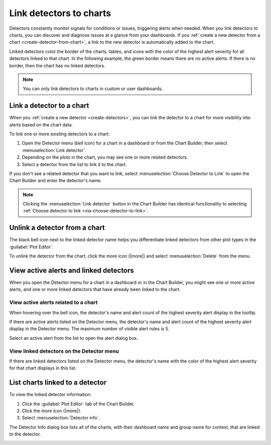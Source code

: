 .. _linking-detectors:

*****************************************************************
Link detectors to charts
*****************************************************************



.. meta::
  :description: Learn how to Link detectors to charts in Splunk Observability Cloud so that you can discover and diagnose issues more quickly.

Detectors constantly monitor signals for conditions or issues, triggering alerts when needed. When you link detectors to charts, you can discover and diagnose issues at a glance from your dashboards. If you :ref:`create a new detector from a chart <create-detector-from-chart>`, a link to the new detector is automatically added to the chart.

.. _display-detector-state:

Linked detectors color the border of the charts, tables, and icons with the color of the highest alert severity for all detectors linked to that chart. In the following example, the green border means there are no active alerts. If there is no border, then the chart has no linked detectors.

.. image:: /_images/data-visualization/charts/link-detectors/overview-borders.png
   :width: 99%
   :alt: Chart decorated by a detector.

.. note:: You can only link detectors to charts in custom or user dashboards.

.. _link-detector-to-chart:

Link a detector to a chart
=============================================================================

When you :ref:`create a new detector <create-detectors>`, you can link the detector to a chart for more visibility into alerts based on the chart data.

.. _via-detector-menu:

To link one or more existing detectors to a chart:

#. Open the Detector menu (bell icon) for a chart in a dashboard or from the Chart Builder, then select :menuselection:`Link detector`. 

#. Depending on the plots in the chart, you may see one or more related detectors. 

#. Select a detector from the list to link it to the chart. 

.. _via-choose-detector-to-link:      

If you don't see a related detector that you want to link, select :menuselection:`Choose Detector to Link` to open the Chart Builder and enter the detector's name.

.. _via-link-button:

.. note:: Clicking the :menuselection:`Link detector` button in the Chart Builder has identical functionality to selecting :ref:`Choose detector to link <via-choose-detector-to-link>`.

.. _unlink-linked-detector:

Unlink a detector from a chart
=============================================================================

The black bell icon next to the linked detector name helps you differentiate linked detectors from other plot types in the :guilabel:`Plot Editor`.

.. image:: /_images/data-visualization/charts/link-detectors/linked-detector.png
   :width: 50%
   :alt: Plot name with detector bell next to it.

To unlink the detector from the chart, click the more icon (|more|) and select :menuselection:`Delete` from the menu.

.. _list-alerts-detectors:

View active alerts and linked detectors
=============================================================================

When you open the Detector menu for a chart in a dashboard or in the Chart Builder, you might see one or more active alerts, and one or more linked detectors that have already been linked to the chart. 
      
.. _list-active-alerts:

View active alerts related to a chart
-------------------------------------------------------------------

When hovering over the bell icon, the detector's name and alert count of the highest severity alert display in the tooltip.

.. image:: /_images/data-visualization/charts/link-detectors/active-alerts.png
      :width: 25%
      :alt: Active alerts when hovering over the Detector menu.

If there are active alerts listed on the Detector menu, the detector's name and alert count of the highest severity alert display in the Detector menu. The maximum number of visible alert rules is 5.

.. image:: /_images/data-visualization/charts/link-detectors/detector-menu-6.png
      :width: 25%
      :alt: List of active alerts in the Detector menu.

Select an active alert from the list to open the alert dialog box.

.. _list-linked-detectors:

View linked detectors on the Detector menu
-------------------------------------------------------------------

If there are linked detectors listed on the Detector menu, the detector's name with the color of the highest alert severity for that chart displays in this list.

.. image:: /_images/data-visualization/charts/link-detectors/detector-menu-7.png
      :width: 25%
      :alt: Linked detectors listed on the Detector menu.

.. _view-linked-charts-list:

List charts linked to a detector
=============================================================================

To view the linked detector information:

#. Click the :guilabel:`Plot Editor` tab of the Chart Builder.
#. Click the more icon (|more|).
#. Select :menuselection:`Detector info`.

The Detector Info dialog box lists all of the charts, with their dashboard name and group name for context, that are linked to the detector. 

.. image:: /_images/data-visualization/charts/link-detectors/detector-info-edited.png
      :width: 75%
      :alt: Detector info dialog box


